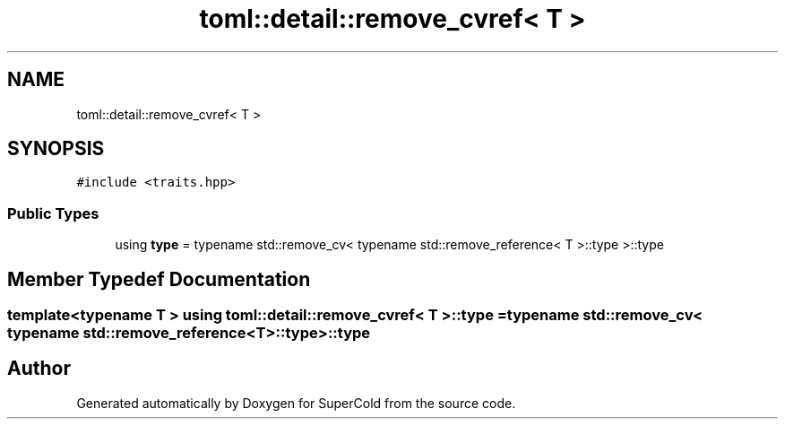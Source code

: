 .TH "toml::detail::remove_cvref< T >" 3 "Sat Jun 18 2022" "Version 1.0" "SuperCold" \" -*- nroff -*-
.ad l
.nh
.SH NAME
toml::detail::remove_cvref< T >
.SH SYNOPSIS
.br
.PP
.PP
\fC#include <traits\&.hpp>\fP
.SS "Public Types"

.in +1c
.ti -1c
.RI "using \fBtype\fP = typename std::remove_cv< typename std::remove_reference< T >::type >::type"
.br
.in -1c
.SH "Member Typedef Documentation"
.PP 
.SS "template<typename T > using \fBtoml::detail::remove_cvref\fP< T >::type =  typename std::remove_cv< typename std::remove_reference<T>::type>::type"


.SH "Author"
.PP 
Generated automatically by Doxygen for SuperCold from the source code\&.
